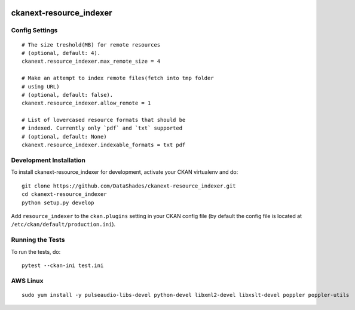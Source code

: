 
.. image:: https://travis-ci.org/DataShades/ckanext-resource_indexer.svg?branch=master
    :target: https://travis-ci.org/DataShades/ckanext-resource_indexer

.. image:: https://codecov.io/gh/DataShades/ckanext-resource_indexer/branch/master/graph/badge.svg
  :target: https://codecov.io/gh/DataShades/ckanext-resource_indexer

=============
ckanext-resource_indexer
=============

---------------
Config Settings
---------------

::

    # The size treshold(MB) for remote resources
    # (optional, default: 4).
    ckanext.resource_indexer.max_remote_size = 4

    # Make an attempt to index remote files(fetch into tmp folder
    # using URL)
    # (optional, default: false).
    ckanext.resource_indexer.allow_remote = 1

    # List of lowercased resource formats that should be
    # indexed. Currently only `pdf` and `txt` supported
    # (optional, default: None)
    ckanext.resource_indexer.indexable_formats = txt pdf

------------------------
Development Installation
------------------------

To install ckanext-resource_indexer for development, activate your CKAN virtualenv and
do::

    git clone https://github.com/DataShades/ckanext-resource_indexer.git
    cd ckanext-resource_indexer
    python setup.py develop

Add ``resource_indexer`` to the ``ckan.plugins`` setting in your CKAN
config file (by default the config file is located at
``/etc/ckan/default/production.ini``).

-----------------
Running the Tests
-----------------

To run the tests, do::

  pytest --ckan-ini test.ini

---------
AWS Linux
---------

::

   sudo yum install -y pulseaudio-libs-devel python-devel libxml2-devel libxslt-devel poppler poppler-utils
